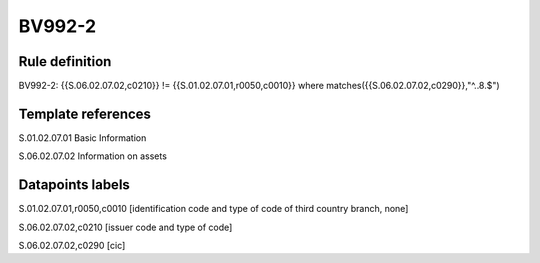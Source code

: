 =======
BV992-2
=======

Rule definition
---------------

BV992-2: {{S.06.02.07.02,c0210}} != {{S.01.02.07.01,r0050,c0010}} where matches({{S.06.02.07.02,c0290}},"^..8.$")


Template references
-------------------

S.01.02.07.01 Basic Information

S.06.02.07.02 Information on assets


Datapoints labels
-----------------

S.01.02.07.01,r0050,c0010 [identification code and type of code of third country branch, none]

S.06.02.07.02,c0210 [issuer code and type of code]

S.06.02.07.02,c0290 [cic]



